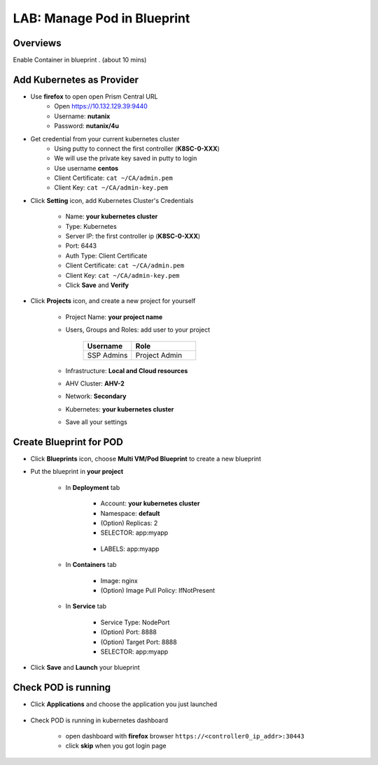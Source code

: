 .. title:: LAB: Manage Pod in Blueprint

.. _podinbp:

----------------------------
LAB: Manage Pod in Blueprint
----------------------------

Overviews
+++++++++

Enable Container in blueprint . (about 10 mins)

Add Kubernetes as Provider
++++++++++++++++++++++++++

- Use **firefox** to open open Prism Central URL
    - Open https://10.132.129.39:9440
    - Username: **nutanix**
    - Password: **nutanix/4u**

- Get credential from your current kubernetes cluster
    - Using putty to connect the first controller (**K8SC-0-XXX**)
    - We will use the private key saved in putty to login
    - Use username **centos**
    - Client Certificate: ``cat ~/CA/admin.pem``
    - Client Key: ``cat ~/CA/admin-key.pem``

- Click **Setting** icon, add Kubernetes Cluster's Credentials

    .. figure:: images/pod1.png

    - Name: **your kubernetes cluster**
    - Type: Kubernetes
    - Server IP: the first controller ip (**K8SC-0-XXX**)
    - Port: 6443
    - Auth Type: Client Certificate
    - Client Certificate:  ``cat ~/CA/admin.pem``
    - Client Key: ``cat ~/CA/admin-key.pem``
    - Click **Save** and **Verify**

- Click **Projects** icon, and create a new project for yourself

    .. figure:: images/pod2.png

    - Project Name: **your project name**
    - Users, Groups and Roles: add user to your project

        .. list-table::
            :widths: 30 40
            :header-rows: 1 

            *   - Username
                - Role
            *   - SSP Admins
                - Project Admin

    - Infrastructure: **Local and Cloud resources**
    - AHV Cluster: **AHV-2**
    - Network: **Secondary**
    - Kubernetes: **your kubernetes cluster**
    - Save all your settings


Create Blueprint for POD
++++++++++++++++++++++++

- Click **Blueprints** icon, choose **Multi VM/Pod Blueprint** to create a new blueprint
- Put the blueprint in **your project**

    .. figure:: images/pod3.png

    .. figure:: images/pod4.png

    - In **Deployment** tab

        .. figure:: images/pod5.png
            :width: 50 %

        - Account: **your kubernetes cluster**
        - Namespace: **default**
        - (Option) Replicas: 2
        - SELECTOR: app:myapp


        .. figure:: images/pod6.png
            :width: 50 %

        - LABELS: app:myapp

    - In **Containers** tab

        .. figure:: images/pod7.png
            :width: 50 %

        - Image: nginx
        - (Option) Image Pull Policy: IfNotPresent

    - In **Service** tab

        .. figure:: images/pod8.png
            :width: 50 %

        .. figure:: images/pod9.png
            :width: 50 %

        - Service Type: NodePort
        - (Option) Port: 8888
        - (Option) Target Port: 8888
        - SELECTOR: app:myapp

- Click **Save** and **Launch** your blueprint



Check POD is running
++++++++++++++++++++

- Click **Applications** and choose the application you just launched

    .. figure:: images/pod10.png

    .. figure:: images/pod11.png

- Check POD is running in kubernetes dashboard

    - open dashboard with **firefox** browser ``https://<controller0_ip_addr>:30443``
    - click **skip** when you got login page

    .. figure:: images/pod12.png

    .. figure:: images/pod13.png
